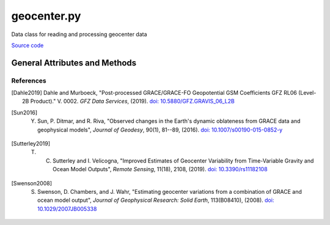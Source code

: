 ============
geocenter.py
============

Data class for reading and processing geocenter data

`Source code`__

.. __: https://github.com/tsutterley/read-GRACE-harmonics/blob/main/gravity_toolkit/geocenter.py

General Attributes and Methods
==============================

.. class:: geocenter(object)

    .. attribute:: object.C10

        cosine spherical harmonics of degree 1 and order 0

    .. attribute:: object.C11

        cosine spherical harmonics of degree 1 and order 1

    .. attribute:: object.S11

        sine spherical harmonics of degree 1 and order 1

    .. attribute:: object.X

        X-component of Cartesian geocenter coordinates

    .. attribute:: object.Y

        Y-component of Cartesian geocenter coordinates

    .. attribute:: object.Z

        Z-component of Cartesian geocenter coordinates

    .. attribute:: object.time

        time variable of the spherical harmonics

    .. attribute:: object.month

        GRACE/GRACE-FO months variable of the spherical harmonics

    .. attribute:: object.radius

        Average Radius of the Earth [mm]


    .. method:: object.case_insensitive_filename(filename)

        Searches a directory for a filename without case dependence


    .. method:: object.from_AOD1B(release, calendar_year, calendar_month)

        Reads monthly non-tidal ocean and atmospheric variation geocenter files

        Arguments:

            ``release``: GRACE/GRACE-FO/Swarm data release for dealiasing product

            ``calendar_year``: calendar year of data

            ``calendar_month``: calendar month of data


    .. method:: object.from_gravis(geocenter_file, **kwargs)

        - Reads `monthly geocenter coefficients <ftp://isdcftp.gfz-potsdam.de/grace/GravIS/GFZ/Level-2B/aux_data/GRAVIS-2B_GFZOP_GEOCENTER_0002.dat>`_ from GFZ GravIS [Dahle2019]_

        - Estimates calculated using GRACE measurements and Ocean Models of Degree 1 [Swenson2008]_ [Sun2016]_

        Arguments:

            ``geocenter_file``: degree 1 file

        Keyword arguments:

            ``header``: file contains header text to be skipped


    .. method:: object.from_SLR(geocenter_file, **kwargs)

        - Reads monthly geocenter spherical harmonic data files from [satellite laser ranging (SLR)](ftp://ftp.csr.utexas.edu/pub/slr/geocenter/) provided by CSR

        - Can be corrected for non-tidal ocean and atmospheric variation

        Arguments:

            ``geocenter_file``: Satellite Laser Ranging file

        Keyword arguments:

            ``AOD``: remove Atmospheric and Oceanic Dealiasing products

            ``release``: GRACE/GRACE-FO/Swarm data release for AOD

            ``header``: rows of data to skip when importing data

            ``columns``: column names of ascii file


    .. method:: object.from_UCI(geocenter_file, **kwargs)

        - Reads geocenter file and extracts dates and spherical harmonic data [Sutterley2019]_

        - Estimates calculated using GRACE/GRACE-FO measurements and Ocean Models of Degree 1 [Swenson2008]_ [Sutterley2019]_

        Arguments:

            ``geocenter_file``: degree 1 file


    .. method:: object.from_swenson(geocenter_file, **kwargs)

        - Reads `monthly geocenter coefficients <https://github.com/swensosc/GRACE_Tiles/blob/master/ancillary_data/gad_gsm.rl05.txt>`_ in units mm w.e

        - Estimates calculated using GRACE measurements and Ocean Models of Degree 1 [Swenson2008]_

        Arguments:

            ``geocenter_file``: degree 1 file

        Keyword arguments:

            ``header``: file contains header text to be skipped


    .. method:: object.from_tellus(geocenter_file, **kwargs)

        - Reads monthly geocenter spherical harmonic data files from `GRACE Tellus Technical Notes <https://podaac-tools.jpl.nasa.gov/drive/files/allData/tellus/L2/degree_1>`_

        - Estimates calculated using GRACE measurements and Ocean Models of Degree 1 [Swenson2008]_ [Sun2016]_

        Arguments:

            ``geocenter_file``: degree 1 file

                * CSR: ``TN-13_GEOC_CSR_RL06.txt``

                * GFZ: ``TN-13_GEOC_GFZ_RL06.txt``

                * JPL: ``TN-13_GEOC_JPL_RL06.txt``

        Keyword arguments:

            ``header``: file contains header text to be skipped

            ``JPL``: use JPL TN-13 geocenter files calculated following [Sun2016]_


    .. method:: object.from_netCDF4(geocenter_file, **kwargs)

        - Reads geocenter file and extracts dates and spherical harmonic data from a netCDF4 file [Sutterley2019]_

        Arguments:

            ``geocenter_file``: degree 1 netCDF4 file

        Keyword arguments:

            ``compression``: netCDF4 file is compressed or streaming as bytes


    .. method:: object.copy(**kwargs)

        Copy a geocenter object to a new geocenter object

        Keyword arguments:

            ``fields``: default keys in geocenter object


    .. method:: object.from_dict(temp, **kwargs):

        Convert a dictionary object to a geocenter object

        Arguments:

            ``temp``: dictionary object to be converted

        Keyword arguments:

            ``fields``: default keys in dictionary


    .. method:: object.from_harmonics(temp, **kwargs):

        Convert a harmonics object to a geocenter object

        Arguments:

            ``temp``: harmonics object to be converted

        Keyword arguments:

            ``fields``: default keys in harmonics object


    .. method:: object.from_matrix(clm, slm):

        Converts spherical harmonic matrices to a geocenter object

        Arguments:

            ``clm``: cosine spherical harmonics of degree 1

            ``slm``: sine spherical harmonics of degree 1


    .. method:: object.to_dict():

        Convert a geocenter object to a dictionary object

        Keyword arguments:

            ``fields``: default attributes in geocenter object


    .. method:: object.to_matrix():

        Converts a geocenter object to spherical harmonic matrices


    .. method:: object.to_cartesian(kl=0.0):

        Converts normalized spherical harmonics to Cartesian geocenter variations

        Keyword arguments:

            ``kl``: gravitational load love number of degree 1


    .. method:: object.to_cmwe(kl=0.0):

        Converts normalized spherical harmonics to centimeters water equivalent

        Keyword arguments:

            ``kl``: gravitational load love number of degree 1


    .. method:: object.to_mmwe(kl=0.0):

        Converts normalized spherical harmonics to millimeters water equivalent

        Keyword arguments:

            ``kl``: gravitational load love number of degree 1


    .. method:: object.from_cartesian(kl=0.0):

        Converts Cartesian geocenter variations to normalized spherical harmonics

        Keyword arguments:

            ``kl``: gravitational load love number of degree 1


    .. method:: object.from_cmwe(kl=0.0):

        Normalizes spherical harmonics from centimeters water equivalent (cmwe)

        Keyword arguments:

            ``kl``: gravitational load love number of degree 1


    .. method:: object.from_mmwe(kl=0.0):

        Normalizes spherical harmonics from millimeters water equivalent (mmwe)

        Keyword arguments:

            ``kl``: gravitational load love number of degree 1


    .. method:: object.mean(apply=False, indices=Ellipsis)

        Compute mean gravitational field and remove from data if specified

        Keyword arguments:

            ``apply``: remove the mean field from the input harmonics

            ``indices``: of input harmonics object to compute mean


    .. method:: object.add(self, temp):

        Add two geocenter objects

        Arguments:

            ``temp``: geocenter object to be added

    .. method:: object.subtract(self, temp):

        Subtract one geocenter object from another

        Arguments:

            ``temp``: geocenter object to be subtracted

    .. method:: object.multiply(self, temp):

        Multiply two geocenter objects

        Arguments:

            ``temp``: geocenter object to be multiplied


    .. method:: object.divide(self, temp):

        Divide one geocenter object from another

        Arguments:

            ``temp``: geocenter object to be divided


    .. method:: object.scale(self, var):

        Multiply a geocenter object by a constant

        Arguments:

            ``var``: scalar value to which the geocenter object will be multiplied


    .. method:: object.power(self, power):

        Raise a geocenter object to a power

        Arguments:

            ``power``: power to which the geocenter object will be raised


References
##########

.. [Dahle2019] Dahle and Murboeck, "Post-processed GRACE/GRACE-FO Geopotential GSM Coefficients GFZ RL06 (Level-2B Product)." V. 0002. *GFZ Data Services*, (2019). `doi: 10.5880/GFZ.GRAVIS_06_L2B <http://doi.org/10.5880/GFZ.GRAVIS_06_L2B>`_

.. [Sun2016] Y. Sun, P. Ditmar, and R. Riva, "Observed changes in the Earth's dynamic oblateness from GRACE data and geophysical models", *Journal of Geodesy*, 90(1), 81--89, (2016). `doi: 10.1007/s00190-015-0852-y <https://doi.org/10.1007/s00190-015-0852-y>`_

.. [Sutterley2019] T. C. Sutterley and I. Velicogna, "Improved Estimates of Geocenter Variability from Time-Variable Gravity and Ocean Model Outputs", *Remote Sensing*, 11(18), 2108, (2019). `doi: 10.3390/rs11182108 <https://doi.org/10.3390/rs11182108>`_

.. [Swenson2008] S. Swenson, D. Chambers, and J. Wahr, "Estimating geocenter variations from a combination of GRACE and ocean model output", *Journal of Geophysical Research: Solid Earth*, 113(B08410), (2008). `doi: 10.1029/2007JB005338 <https://doi.org/10.1029/2007JB005338>`_
